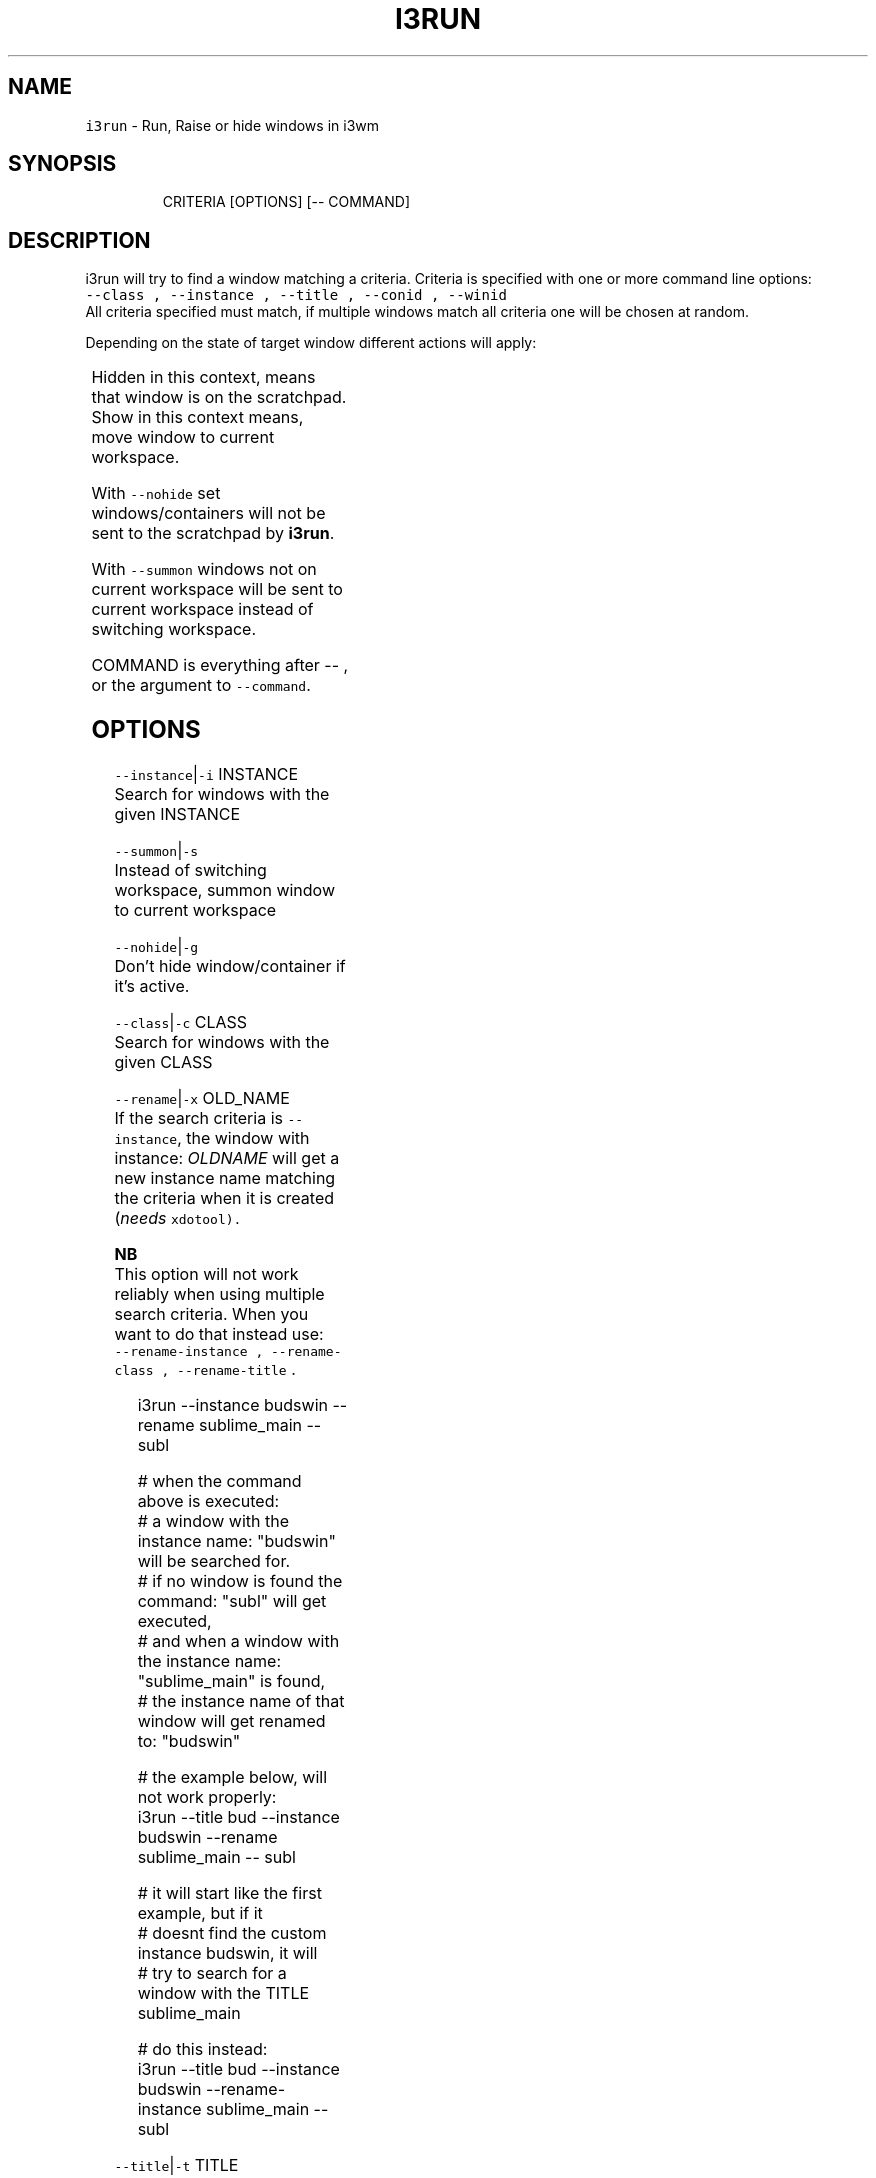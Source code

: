 .nh
.TH I3RUN 1 2021-05-28 Linux "User Manuals"
.SH NAME
.PP
\fB\fCi3run\fR - Run, Raise or hide windows in i3wm

.SH SYNOPSIS
.PP
.RS

.nf
CRITERIA [OPTIONS] [-- COMMAND]

.fi
.RE

.SH DESCRIPTION
.PP
i3run will try to find a window matching a
criteria. Criteria is specified with one or more
command line options:
.br
\fB\fC--class , --instance , --title , --conid ,
--winid\fR
.br
All criteria specified must match, if multiple
windows match all criteria one will be chosen at
random.

.PP
Depending on the state of target window different
actions will apply:

.TS
allbox;
l l 
l l .
\fB\fC\fBtarget window state\fP\fR	\fB\fC\fBaction\fP\fR
T{
Active and not handled by i3fyra
T}
	send to scratchpad
Active and handled by i3fyra	send container to scratchpad
Handled by i3fyra and hidden	\fBshow\fP container
T{
Not handled by i3fyra and hidden
T}
	\fBshow\fP window
Not on current workspace	T{
goto workspace and focus window
T}
T{
Not active, not hidden, on workspace
T}
	focus window
Not found	execute COMMAND
.TE

.PP
Hidden in this context,  means that window is on
the scratchpad. Show in this context means,  move
window to current workspace.

.PP
With \fB\fC--nohide\fR set windows/containers will not
be sent to the scratchpad by \fBi3run\fP\&.

.PP
With \fB\fC--summon\fR windows not on current workspace
will be sent to current workspace instead of
switching workspace.

.PP
COMMAND is everything after -- , or the argument
to \fB\fC--command\fR\&.

.SH OPTIONS
.PP
\fB\fC--instance\fR|\fB\fC-i\fR INSTANCE
.br
Search for windows with the given INSTANCE

.PP
\fB\fC--summon\fR|\fB\fC-s\fR
.br
Instead of switching workspace, summon window to
current workspace

.PP
\fB\fC--nohide\fR|\fB\fC-g\fR
.br
Don't hide window/container if it's active.

.PP
\fB\fC--class\fR|\fB\fC-c\fR CLASS
.br
Search for windows with the given CLASS

.PP
\fB\fC--rename\fR|\fB\fC-x\fR OLD_NAME
.br
If the search criteria is \fB\fC--instance\fR, the
window with instance: \fIOLDNAME\fP will get a new
instance name matching the criteria when it is
created (\fIneeds \fB\fCxdotool\fR\fP).

.PP
\fBNB\fP
.br
This option will not work reliably when using
multiple search criteria. When you want to do that
instead use:
.br
\fB\fC--rename-instance , --rename-class ,
--rename-title\fR .

.PP
.RS

.nf
i3run --instance budswin --rename sublime_main -- subl

# when the command above is executed:
# a window with the instance name: "budswin" will be searched for.
# if no window is found the command: "subl" will get executed,
# and when a window with the instance name: "sublime_main" is found,
# the instance name of that window will get renamed to: "budswin"

# the example below, will not work properly:  
i3run --title bud --instance budswin --rename sublime_main -- subl

# it will start like the first example, but if it
# doesnt find the custom instance budswin, it will
# try to search for a window with the TITLE sublime_main

# do this instead:  
i3run --title bud --instance budswin --rename-instance sublime_main -- subl

.fi
.RE

.PP
\fB\fC--title\fR|\fB\fC-t\fR TITLE
.br
Search for windows with the given TITLE

.PP
\fB\fC--rename-instance\fR OLD_NAME
.br
explicitly rename the instance.

.PP
\fB\fC--rename-class\fR OLD_NAME
.br
explicitly rename the class.

.PP
\fB\fC--rename-title\fR OLD_NAME
.br
explicitly rename the title.

.PP
\fB\fC--conid\fR|\fB\fC-n\fR CON_ID
.br
Search for windows with the given CON_ID

.PP
\fB\fC--force\fR|\fB\fC-f\fR
.br
Execute COMMAND (\fB\fC--command\fR), even if the window
already exist. But not when hiding a window.

.PP
\fB\fC--FORCE\fR|\fB\fC-F\fR
.br
Execute COMMAND (\fB\fC--command\fR), even if the window
already exist.

.PP
\fB\fC--winid\fR|\fB\fC-d\fR CON_ID

.PP
\fB\fC--command\fR|\fB\fC-e\fR COMMAND
.br
the recommended way of launching commands is to
do: \fB\fCi3run ... -- COMMAND\fR

.SH Example
.PP
.RS

.nf
# with --command:
i3run --instance sublime_text --command 'subl && notify-send "sublime is started"'

# with -- (recomended)
i3run --instance sublime_text -- subl "&&"" notify-send "sublime is started"

.fi
.RE

.PP
Notice that you will need to \fIescape\fP some shell
builtins that effect the commandline (\fB\fC&&\fR, \fB\fC;\fR,
\fB\fC&\fR, \fB\fC|\fR, \fB\fC||\fR ...) in the second example.

.PP
\fB\fC--mouse\fR|\fB\fC-m\fR
.br
The window will be placed on the location of the
mouse cursor when it is created or shown. (\fIneeds
\fB\fCxdotool\fR\fP)

.PP
\fB\fC--help\fR|\fB\fC-h\fR
.br
Show help and exit.

.PP
\fB\fC--version\fR|\fB\fC-v\fR
.br
Show version and exit.

.SH ENVIRONMENT
.PP
\fB\fCI3RUN_BOTTOM_GAP\fR
.br
Distance from the bottom edge of the screen to
show floating windows. This only has effect When
\fB\fC--mouse\fR option is used and the window needs to
be autoadjusted not to be rendered \fIoutisde\fP the
workspace with the mouse cursor on.

.PP
defaults to: 10

.PP
\fB\fCI3RUN_TOP_GAP\fR

.PP
defaults to: 10

.PP
\fB\fCI3RUN_LEFT_GAP\fR

.PP
defaults to: 10

.PP
\fB\fCI3RUN_RIGHT_GAP\fR

.PP
defaults to: 10

.SH DEPENDENCIES
.PP
\fB\fCbash\fR \fB\fCgawk\fR \fB\fCi3list\fR \fB\fCi3get\fR \fB\fCi3var\fR \fB\fCxdotool\fR
\fB\fCi3fyra\fR \fB\fCi3\fR

.PP
budRich https://github.com/budlabs/i3ass
\[la]https://github.com/budlabs/i3ass\[ra]

.SH SEE ALSO
.PP
bash(1), awk(1), i3list(1), i3get(1), i3var(1), xdotool(1), i3fyra(1),
